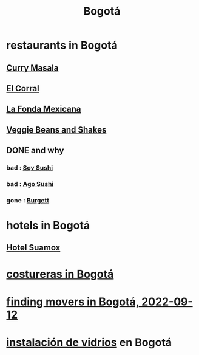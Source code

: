 :PROPERTIES:
:ID:       e93ab75c-3c2b-422f-959f-2216de60d4fd
:END:
#+title: Bogotá
* restaurants in Bogotá
** [[id:6c80a13f-b198-4827-b613-622a8cc689a3][Curry Masala]]
** [[id:e75df69c-1c79-4e74-9cf8-23ef3eab95c1][El Corral]]
** [[id:f1f88342-7fbd-42e5-a81c-1284474e39e3][La Fonda Mexicana]]
** [[id:5be8705b-653c-4053-8765-c7776569c053][Veggie Beans and Shakes]]
** DONE and why
*** bad : [[id:bfd0e1a8-c16b-4178-b148-c81387e4c36d][Soy Sushi]]
*** bad : [[id:e1d277a0-0917-4794-855d-126e68c61e95][Ago Sushi]]
*** gone : [[id:9617bd25-c221-4fa7-87fe-3f85e6d72c58][Burgett]]
* hotels in Bogotá
** [[id:ce295e0b-599c-4eae-b084-fcf197cef9e8][Hotel Suamox]]
* [[id:c9111834-29bf-49c6-be86-6b633e21ba04][costureras in Bogotá]]
* [[id:a980ac09-af99-412f-ae7a-2ba4def3f966][finding movers in Bogotá, 2022-09-12]]
* [[id:d041c2e5-7da3-4ce2-a703-9aa9238ec7b4][instalación de vidrios]] en Bogotá
